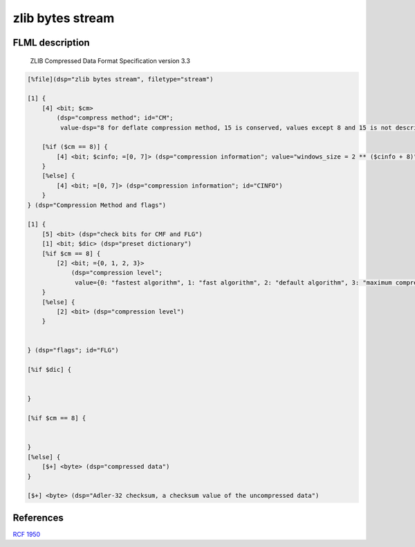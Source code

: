 zlib bytes stream
======================

FLML description
--------------------

 ZLIB Compressed Data Format Specification version 3.3

.. code::

    [%file](dsp="zlib bytes stream", filetype="stream")

    [1] {
        [4] <bit; $cm>
            (dsp="compress method"; id="CM";
             value-dsp="8 for deflate compression method, 15 is conserved, values except 8 and 15 is not described in the RCF")

        [%if ($cm == 8)] {
            [4] <bit; $cinfo; =[0, 7]> (dsp="compression information"; value="windows_size = 2 ** ($cinfo + 8)"; id="CINFO")
        }
        [%else] {
            [4] <bit; =[0, 7]> (dsp="compression information"; id="CINFO")
        }
    } (dsp="Compression Method and flags")

    [1] {
        [5] <bit> (dsp="check bits for CMF and FLG")
        [1] <bit; $dic> (dsp="preset dictionary")
        [%if $cm == 8] {
            [2] <bit; ={0, 1, 2, 3}>
                (dsp="compression level";
                 value={0: "fastest algorithm", 1: "fast algorithm", 2: "default algorithm", 3: "maximum compression, slowest algorithm"})
        }
        [%else] {
            [2] <bit> (dsp="compression level")
        }


    } (dsp="flags"; id="FLG")

    [%if $dic] {


    }

    [%if $cm == 8] {


    }
    [%else] {
        [$+] <byte> (dsp="compressed data")
    }

    [$+] <byte> (dsp="Adler-32 checksum, a checksum value of the uncompressed data")



References
-----------------

`RCF 1950 <https://datatracker.ietf.org/doc/html/rfc1950>`_
